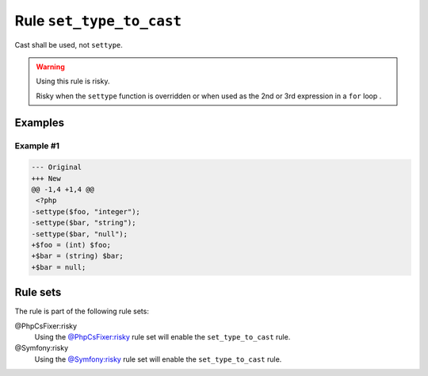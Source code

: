 =========================
Rule ``set_type_to_cast``
=========================

Cast shall be used, not ``settype``.

.. warning:: Using this rule is risky.

   Risky when the ``settype`` function is overridden or when used as the 2nd or
   3rd expression in a ``for`` loop .

Examples
--------

Example #1
~~~~~~~~~~

.. code-block:: diff

   --- Original
   +++ New
   @@ -1,4 +1,4 @@
    <?php
   -settype($foo, "integer");
   -settype($bar, "string");
   -settype($bar, "null");
   +$foo = (int) $foo;
   +$bar = (string) $bar;
   +$bar = null;

Rule sets
---------

The rule is part of the following rule sets:

@PhpCsFixer:risky
  Using the `@PhpCsFixer:risky <./../../ruleSets/PhpCsFixerRisky.rst>`_ rule set will enable the ``set_type_to_cast`` rule.

@Symfony:risky
  Using the `@Symfony:risky <./../../ruleSets/SymfonyRisky.rst>`_ rule set will enable the ``set_type_to_cast`` rule.
